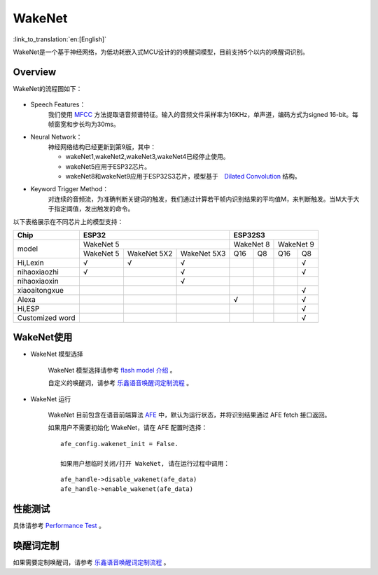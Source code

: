 WakeNet
========

:link_to_translation:`en:[English]`

WakeNet是一个基于神经网络，为低功耗嵌入式MCU设计的的唤醒词模型，目前支持5个以内的唤醒词识别。

Overview
--------

WakeNet的流程图如下：

.. figure:: ../../_static/wakenet_workflow.png
    :alt: overview

.. raw:: html

    <center>

.. raw:: html

    </center>

-  Speech Features：
    我们使用 `MFCC <https://en.wikipedia.org/wiki/Mel-frequency_cepstrum>`__ 方法提取语音频谱特征。输入的音频文件采样率为16KHz，单声道，编码方式为signed 16-bit。每帧窗宽和步长均为30ms。

.. only:: latex

    .. figure:: ../../_static/QR_MFCC.png
        :alt: overview

-  Neural Network：
    神经网络结构已经更新到第9版，其中：

    -  wakeNet1,wakeNet2,wakeNet3,wakeNet4已经停止使用。
    -  wakeNet5应用于ESP32芯片。
    -  wakeNet8和wakeNet9应用于ESP32S3芯片，模型基于　`Dilated Convolution <https://arxiv.org/pdf/1609.03499.pdf>`__ 结构。

.. only:: latex

    .. figure:: ../../_static/QR_Dilated_Convolution.png
        :alt: overview

    注意，WakeNet5,WakeNet5X2 和 WakeNet5X3 的网络结构一致，但是 WakeNet5X2 和 WakeNet5X3 的参数比 WakeNet5 要多。请参考 `性能测试 <#性能测试>`__ 来获取更多细节。

-  Keyword Trigger Method：
    对连续的音频流，为准确判断关键词的触发，我们通过计算若干帧内识别结果的平均值M，来判断触发。当M大于大于指定阈值，发出触发的命令。

以下表格展示在不同芯片上的模型支持：

+-----------------+-----------+-------------+-------------+-----------+-----------+-----------+-----------+
| Chip            | ESP32                                 | ESP32S3                                       |
+=================+===========+=============+=============+===========+===========+===========+===========+
| model           | WakeNet 5                             | WakeNet 8             | WakeNet 9             |
|                 +-----------+-------------+-------------+-----------+-----------+-----------+-----------+
|                 | WakeNet 5 | WakeNet 5X2 | WakeNet 5X3 | Q16       | Q8        | Q16       | Q8        |
+-----------------+-----------+-------------+-------------+-----------+-----------+-----------+-----------+
| Hi,Lexin        | √         | √           | √           |           |           |           | √         |
+-----------------+-----------+-------------+-------------+-----------+-----------+-----------+-----------+
| nihaoxiaozhi    | √         |             | √           |           |           |           | √         |
+-----------------+-----------+-------------+-------------+-----------+-----------+-----------+-----------+
| nihaoxiaoxin    |           |             | √           |           |           |           |           |
+-----------------+-----------+-------------+-------------+-----------+-----------+-----------+-----------+
| xiaoaitongxue   |           |             |             |           |           |           | √         |
+-----------------+-----------+-------------+-------------+-----------+-----------+-----------+-----------+
| Alexa           |           |             |             | √         |           |           | √         |
+-----------------+-----------+-------------+-------------+-----------+-----------+-----------+-----------+
| Hi,ESP          |           |             |             |           |           |           | √         |
+-----------------+-----------+-------------+-------------+-----------+-----------+-----------+-----------+
| Customized word |           |             |             |           |           |           | √         |
+-----------------+-----------+-------------+-------------+-----------+-----------+-----------+-----------+

WakeNet使用
-----------

-  WakeNet 模型选择

    WakeNet 模型选择请参考 `flash model 介绍 <../flash_model/README_CN.md>`__ 。

    自定义的唤醒词，请参考 `乐鑫语音唤醒词定制流程 <乐鑫语音唤醒词定制流程.md>`__ 。

-  WakeNet 运行

    WakeNet 目前包含在语音前端算法 `AFE <../audio_front_end/README_CN.md>`__ 中，默认为运行状态，并将识别结果通过 AFE fetch 接口返回。

    如果用户不需要初始化 WakeNet，请在 AFE 配置时选择：

    ::

        afe_config.wakenet_init = False.

        如果用户想临时关闭/打开 WakeNet, 请在运行过程中调用：

    ::

        afe_handle->disable_wakenet(afe_data)
        afe_handle->enable_wakenet(afe_data)

性能测试
--------

具体请参考 `Performance Test <../performance_test/README.md>`__ 。

唤醒词定制
----------

如果需要定制唤醒词，请参考 `乐鑫语音唤醒词定制流程 <乐鑫语音唤醒词定制流程.md>`__ 。
